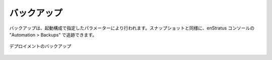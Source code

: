 ..
    Backups
    -------

バックアップ
------------

..
    Backups occur according the the parameters specified in the Launch Configuration
    configuration. As snapshots and occur, they are tracked in the Automation > Backups part
    of the enStratus console.

バックアップは、起動構成で指定したパラメーターにより行われます。スナップショットと同様に、enStratus コンソールの "Automation > Backups" で追跡できます。

..
   Deployment Backups

.. figure:: ./images/deploymentBackups.png
   :height: 500px
   :width: 1400 px
   :scale: 50 %
   :alt: Deployment Backups
   :align: center

   デプロイメントのバックアップ
